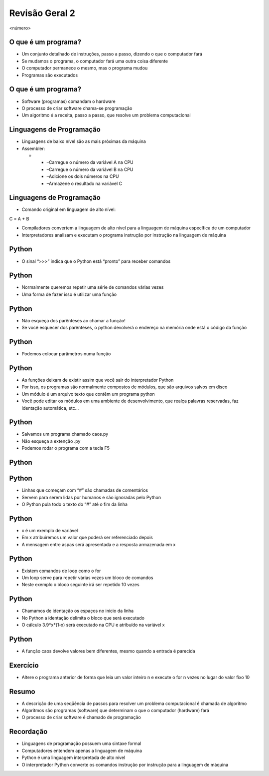 ===============
Revisão Geral 2
===============


.. image:: img/TWP10_001.jpeg
   :height: 14.925cm
   :width: 9.258cm
   :alt: 


<número>

O que é um programa?
====================



+ Um conjunto detalhado de instruções, passo a passo, dizendo o que o
  computador fará
+ Se mudamos o programa, o computador fará uma outra coisa diferente
+ O computador permanece o mesmo, mas o programa mudou
+ Programas são executados


O que é um programa?
====================



+ Software (programas) comandam o hardware
+ O processo de criar software chama-se programação
+ Um algoritmo é a receita, passo a passo, que resolve um problema
  computacional




Linguagens de Programação
=========================



+ Linguagens de baixo nível são as mais próximas da máquina
+ Assembler:



  +

    + –Carregue o número da variável A na CPU
    + –Carregue o número da variável B na CPU
    + –Adicione os dois números na CPU
    + –Armazene o resultado na variável C





Linguagens de Programação
=========================



+ Comando original em linguagem de alto nível:


C = A + B


+ Compiladores convertem a linguagem de alto nível para a linguagem de
  máquina específica de um computador
+ Interpretadores analisam e executam o programa instrução por
  instrução na linguagem de máquina


Python
======



+ O sinal “>>>” indica que o Python está “pronto” para receber
  comandos




.. image:: img/TWP38_001.png
   :height: 2.45cm
   :width: 22.9cm
   :alt: 


.. image:: img/TWP38_002.png
   :height: 5.2cm
   :width: 11.043cm
   :alt: 


Python
======



+ Normalmente queremos repetir uma série de comandos várias vezes
+ Uma forma de fazer isso é utilizar uma função




.. image:: img/TWP38_003.png
   :height: 9.074cm
   :width: 15.398cm
   :alt: 


Python
======



+ Não esqueça dos parênteses ao chamar a função!
+ Se você esquecer dos parênteses, o python devolverá o endereço na
  memória onde está o código da função


.. image:: img/TWP38_004.png
   :height: 4.127cm
   :width: 16.403cm
   :alt: 


Python
======



+ Podemos colocar parâmetros numa função




.. image:: img/TWP38_005.png
   :height: 7.46cm
   :width: 14.075cm
   :alt: 


Python
======



+ As funções deixam de existir assim que você sair do interpretador
  Python
+ Por isso, os programas são normalmente compostos de módulos, que são
  arquivos salvos em disco
+ Um módulo é um arquivo texto que contêm um programa python
+ Você pode editar os módulos em uma ambiente de desenvolvimento, que
  realça palavras reservadas, faz identação automática, etc...


Python
======



+ Salvamos um programa chamado caos.py
+ Não esqueça a extenção .py
+ Podemos rodar o programa com a tecla F5


.. image:: img/TWP38_006.png
   :height: 6.825cm
   :width: 23.309cm
   :alt: 


Python
======


.. image:: img/TWP38_007.png
   :height: 10.688cm
   :width: 19.737cm
   :alt: 


Python
======



+ Linhas que começam com “#” são chamadas de comentários
+ Servem para serem lidas por humanos e são ignoradas pelo Python
+ O Python pula todo o texto do “#” até o fim da linha


.. image:: img/TWP38_008.png
   :height: 2.173cm
   :width: 23.602cm
   :alt: 


Python
======



+ x é um exemplo de variável
+ Em x atribuiremos um valor que poderá ser referenciado depois
+ A mensagem entre aspas será apresentada e a resposta armazenada em x


.. image:: img/TWP38_009.png
   :height: 0.799cm
   :width: 23.316cm
   :alt: 


Python
======



+ Existem comandos de loop como o for
+ Um loop serve para repetir várias vezes um bloco de comandos
+ Neste exemplo o bloco seguinte irá ser repetido 10 vezes


.. image:: img/TWP38_010.png
   :height: 1.399cm
   :width: 13.067cm
   :alt: 


Python
======



+ Chamamos de identação os espaços no início da linha
+ No Python a identação delimita o bloco que será executado
+ O cálculo 3.9*x*(1-x) será executado na CPU e atribuído na variável
  x




.. image:: img/TWP38_011.png
   :height: 3.599cm
   :width: 13.694cm
   :alt: 


Python
======



+ A função caos devolve valores bem diferentes, mesmo quando a entrada
  é parecida




.. image:: img/TWP38_012.png
   :height: 6.6cm
   :width: 12.312cm
   :alt: 


.. image:: img/TWP38_013.png
   :height: 6.6cm
   :width: 12.286cm
   :alt: 


Exercício
=========



+ Altere o programa anterior de forma que leia um valor inteiro n e
  execute o for n vezes no lugar do valor fixo 10


Resumo
======



+ A descrição de uma seqüência de passos para resolver um problema
  computacional é chamada de algoritmo
+ Algoritmos são programas (software) que determinam o que o
  computador (hardware) fará
+ O processo de criar software é chamado de programação


Recordação
==========



+ Linguagens de programação possuem uma sintaxe formal
+ Computadores entendem apenas a linguagem de máquina
+ Python é uma linguagem interpretada de alto nível
+ O interpretador Python converte os comandos instrução por instrução
  para a linguagem de máquina



